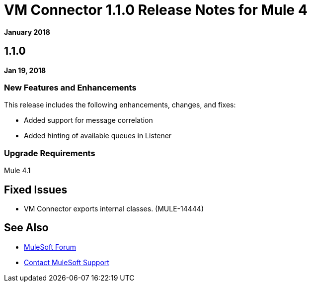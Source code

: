 = VM Connector 1.1.0 Release Notes for Mule 4
:keywords: mule, VM, connector, release notes

*January 2018*

== 1.1.0

*Jan 19, 2018*

=== New Features and Enhancements

This release includes the following enhancements, changes, and fixes:

* Added support for message correlation
* Added hinting of available queues in Listener

=== Upgrade Requirements

Mule 4.1

== Fixed Issues

* VM Connector exports internal classes. (MULE-14444)

== See Also

* https://forums.mulesoft.com[MuleSoft Forum]
* https://support.mulesoft.com[Contact MuleSoft Support]
